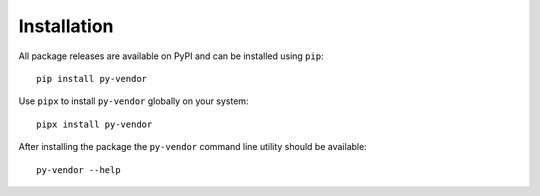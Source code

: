 Installation
============
All package releases are available on PyPI and can be installed using ``pip``::

    pip install py-vendor

Use ``pipx`` to install ``py-vendor`` globally on your system::

    pipx install py-vendor

After installing the package the ``py-vendor`` command line utility should be
available::

    py-vendor --help
